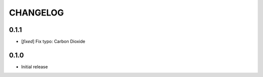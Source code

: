CHANGELOG
---------

0.1.1
:::::
- [`fixed`] Fix typo: Carbon Dioxide


0.1.0
:::::
- Initial release
